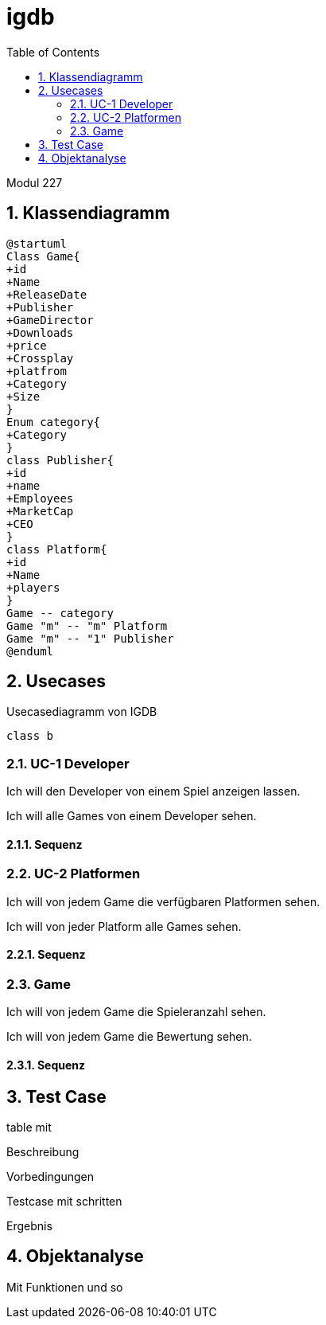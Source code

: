 = igdb
:doctype: article
:sectnums:
:toc:

Modul 227

== Klassendiagramm
[plantuml]
-----
@startuml
Class Game{
+id
+Name
+ReleaseDate
+Publisher
+GameDirector
+Downloads
+price
+Crossplay
+platfrom
+Category
+Size
}
Enum category{
+Category
}
class Publisher{
+id
+name
+Employees
+MarketCap
+CEO
}
class Platform{
+id
+Name
+players
}
Game -- category
Game "m" -- "m" Platform
Game "m" -- "1" Publisher
@enduml
-----




== Usecases

.Usecasediagramm von IGDB
[plantuml]
----
class b
----

=== UC-1 Developer
Ich will den Developer von einem Spiel anzeigen lassen.

Ich will alle Games von einem Developer sehen.

==== Sequenz

=== UC-2 Platformen
Ich will von jedem Game die verfügbaren Platformen sehen.

Ich will von jeder Platform alle Games sehen.

==== Sequenz

=== Game

Ich will von jedem Game die Spieleranzahl sehen.

Ich will von jedem Game die Bewertung sehen.

==== Sequenz

== Test Case
table mit

Beschreibung

Vorbedingungen

Testcase mit schritten

Ergebnis

== Objektanalyse

Mit Funktionen und so